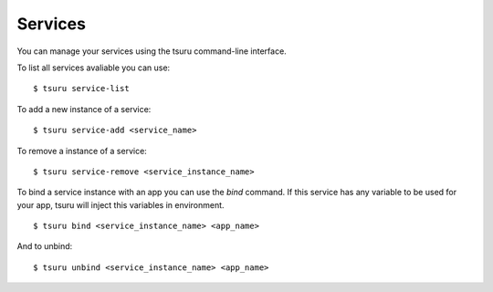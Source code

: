 ++++++++
Services
++++++++

You can manage your services using the tsuru command-line interface.

To list all services avaliable you can use:

.. highlight:: bash

::

    $ tsuru service-list

To add a new instance of a service:

.. highlight:: bash

::

    $ tsuru service-add <service_name>

To remove a instance of a service:

.. highlight:: bash

::

    $ tsuru service-remove <service_instance_name>

To bind a service instance with an app you can use the `bind` command.
If this service has any variable to be used for your app, tsuru will inject this variables in environment.

.. highlight:: bash

::

    $ tsuru bind <service_instance_name> <app_name>

And to unbind:

.. highlight:: bash

::

    $ tsuru unbind <service_instance_name> <app_name>
